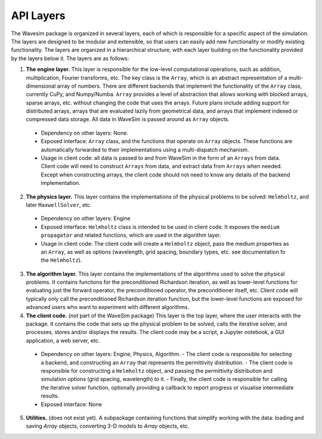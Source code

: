 .. _section-layers_api:

API Layers
==========

The Wavesim package is organized in several layers, each of which is responsible for a specific aspect of the simulation. The layers are designed to be modular and extensible, so that users can easily add new functionality or modify existing functionality. The layers are organized in a hierarchical structure, with each layer building on the functionality provided by the layers below it. The layers are as follows:

1. **The engine layer.** This layer is responsible for the low-level computational operations, such as addition, multiplication, Fourier transforms, etc. The key class is the ``Array``, which is an abstract representation of a multi-dimensional array of numbers. There are different backends that implement the functionality of the ``Array`` class, currently CuPy, and Numpy/Numba. ``Array`` provides a level of abstraction that allows working with blocked arrays, sparse arrays, etc. without changing the code that uses the arrays. Future plans include adding support for distributed arrays, arrays that are evaluated lazily from geometrical data, and arrays that implement indexed or compressed data storage. All data in WaveSim is passed around as ``Array`` objects.

  - Dependency on other layers: None.
  - Exposed interface: ``Array`` class, and the functions that operate on ``Array`` objects. These functions are automatically forwarded to their implementations using a multi-dispatch mechanism.
  - Usage in client code: all data is passed to and from WaveSim in the form of an ``Arrays`` from data. Client code will need to construct ``Arrays`` from data, and extract data from ``Arrays`` when needed. Except when constructing arrays, the client code should not need to know any details of the backend implementation.

2. **The physics layer.** This layer contains the implementations of the physical problems to be solved: ``Helmholtz``, and later ``MaxwellSolver``, etc.

  - Dependency on other layers: Engine
  - Exposed interface: ``Helmholtz`` class is intended to be used in client code. It exposes the ``medium`` ``propagator`` and related functions, which are used in the algorithm layer.
  - Usage in client code: The client code will create a ``Helmholtz`` object, pass the medium properties as an ``Array``, as well as options (wavelength, grid spacing, boundary types, etc. see documentation fo the ``Helmholtz``).

3. **The algorithm layer.** This layer contains the implementations of the algorithms used to solve the physical problems. It contains functions for the preconditioned Richardson iteration, as well as lower-level functions for evaluating just the forward operator, the preconditioned operator, the preconditioner itself, etc. Client code will typically only call the preconditioned Richardson iteration function, but the lower-level functions are exposed for advanced users who want to experiment with different algorithms.

4. **The client code.** (*not* part of the WaveSim package) This layer is the top layer, where the user interacts with the package. It contains the code that sets up the physical problem to be solved, calls the iterative solver, and processes, stores and/or displays the results. The client code may be a script, a Jupyter notebook, a GUI application, a web server, etc.

  - Dependency on other layers: Engine, Physics, Algorithm.
    - The client code is responsible for selecting a backend, and constructing an ``Array`` that represents the permittivity distribution.
    - The client code is responsible for constructing a ``Helmholtz`` object, and passing the permittivity distribution and simulation options (grid spacing, wavelength) to it.
    - Finally, the client code is responsible for calling the iterative solver function, optionally providing a callback to report progress or visualise intermediate results.
  - Exposed interface: None

5. **Utilities.** (does not exist yet). A subpackage containing functions that simplify working with the data: loading and saving `Array` objects, converting 3-D models to `Array` objects, etc.

